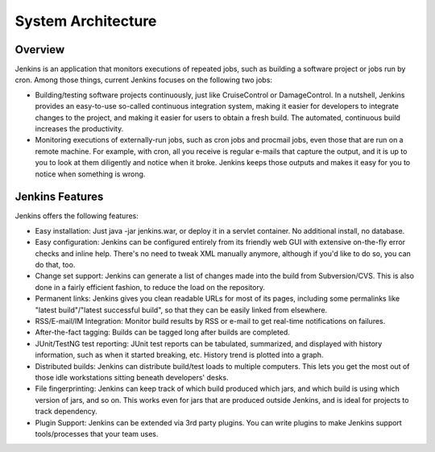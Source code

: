 .. _jenkins-architecture:

###################
System Architecture
###################

========
Overview
========

Jenkins is an application that monitors executions of repeated jobs, such as building a software project or jobs run by cron. Among those things, current Jenkins focuses on the following two jobs:

- Building/testing software projects continuously, just like CruiseControl or DamageControl. In a nutshell, Jenkins provides an easy-to-use so-called continuous integration system, making it easier for developers to integrate changes to the project, and making it easier for users to obtain a fresh build. The automated, continuous build increases the productivity.
- Monitoring executions of externally-run jobs, such as cron jobs and procmail jobs, even those that are run on a remote machine. For example, with cron, all you receive is regular e-mails that capture the output, and it is up to you to look at them diligently and notice when it broke. Jenkins keeps those outputs and makes it easy for you to notice when something is wrong.

================
Jenkins Features
================

Jenkins offers the following features:

- Easy installation: Just java -jar jenkins.war, or deploy it in a servlet container. No additional install, no database.
- Easy configuration: Jenkins can be configured entirely from its friendly web GUI with extensive on-the-fly error checks and inline help. There's no need to tweak XML manually anymore, although if you'd like to do so, you can do that, too.
- Change set support: Jenkins can generate a list of changes made into the build from Subversion/CVS. This is also done in a fairly efficient fashion, to reduce the load on the repository.
- Permanent links: Jenkins gives you clean readable URLs for most of its pages, including some permalinks like "latest build"/"latest successful build", so that they can be easily linked from elsewhere.
- RSS/E-mail/IM Integration: Monitor build results by RSS or e-mail to get real-time notifications on failures.
- After-the-fact tagging: Builds can be tagged long after builds are completed.
- JUnit/TestNG test reporting: JUnit test reports can be tabulated, summarized, and displayed with history information, such as when it started breaking, etc. History trend is plotted into a graph.
- Distributed builds: Jenkins can distribute build/test loads to multiple computers. This lets you get the most out of those idle workstations sitting beneath developers' desks.
- File fingerprinting: Jenkins can keep track of which build produced which jars, and which build is using which version of jars, and so on. This works even for jars that are produced outside Jenkins, and is ideal for projects to track dependency.
- Plugin Support: Jenkins can be extended via 3rd party plugins. You can write plugins to make Jenkins support tools/processes that your team uses.
